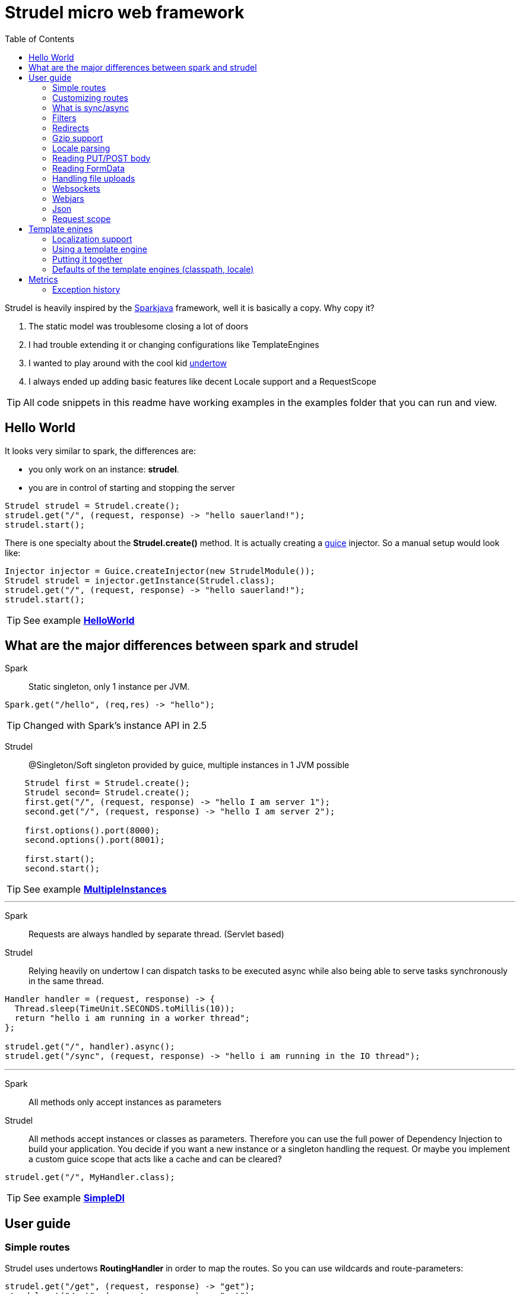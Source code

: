 = Strudel micro web framework
:toc:

Strudel is heavily inspired by the http://http://sparkjava.com/[Sparkjava] framework, well it is basically a copy.
Why copy it? +

. The static model was troublesome closing a lot of doors
. I had trouble extending it or changing configurations like TemplateEngines
. I wanted to play around with the cool kid http://undertow.io[undertow]
. I always ended up adding basic features like decent Locale support and a RequestScope


TIP: All code snippets in this readme have working examples in the examples folder that you can run and view.

== Hello World

It looks very similar to spark, the differences are:

* you only work on an instance: *strudel*.
* you are in control of starting and stopping the server

[source,java]
Strudel strudel = Strudel.create();
strudel.get("/", (request, response) -> "hello sauerland!");
strudel.start();

There is one specialty about the *Strudel.create()* method.
It is actually creating a https://github.com/google/guice[guice] injector.
So a manual setup would look like:

[source,java]
Injector injector = Guice.createInjector(new StrudelModule());
Strudel strudel = injector.getInstance(Strudel.class);
strudel.get("/", (request, response) -> "hello sauerland!");
strudel.start();

TIP: See example link:examples/src/main/java/de/ks/strudel/hello/HelloWorld.java[*HelloWorld*]

== What are the major differences between spark and strudel

Spark::
Static singleton, only 1 instance per JVM.
[source,java]
Spark.get("/hello", (req,res) -> "hello");

TIP: Changed with Spark's instance API in 2.5


Strudel::
@Singleton/Soft singleton provided by guice, multiple instances in 1 JVM possible
[source,java]
----
    Strudel first = Strudel.create();
    Strudel second= Strudel.create();
    first.get("/", (request, response) -> "hello I am server 1");
    second.get("/", (request, response) -> "hello I am server 2");

    first.options().port(8000);
    second.options().port(8001);

    first.start();
    second.start();
----

TIP: See example link:examples/src/main/java/de/ks/strudel/multipleinstance/MultipleInstances.java[*MultipleInstances*]

---

Spark::
Requests are always handled by separate thread. (Servlet based)
Strudel::
Relying heavily on undertow I can dispatch tasks to be executed async while also
being able to serve tasks synchronously in the same thread.
[source,java]
----
Handler handler = (request, response) -> {
  Thread.sleep(TimeUnit.SECONDS.toMillis(10));
  return "hello i am running in a worker thread";
};

strudel.get("/", handler).async();
strudel.get("/sync", (request, response) -> "hello i am running in the IO thread");
----

---

Spark::
All methods only accept instances as parameters
Strudel::
All methods accept instances or classes as parameters.
Therefore you can use the full power of Dependency Injection to build your application.
You decide if you want a new instance or a singleton handling the request.
Or maybe you implement a custom guice scope that acts like a cache and can be cleared?
[source.java]
strudel.get("/", MyHandler.class);

TIP: See example link:examples/src/main/java/de/ks/strudel/simpledi/SimpleDI.java[*SimpleDI*]

== User guide

=== Simple routes

Strudel uses undertows *RoutingHandler* in order to map the routes.
So you can use wildcards and route-parameters:
[source,java]
----
strudel.get("/get", (request, response) -> "get");
strudel.put("/put", (request, response) -> "put");
strudel.post("/post", (request, response) -> "post");
strudel.delete("/delete", (request, response) -> "delete");

strudel.get("/wild/*", (request, response) -> "Wildcard route: " + request.routeWildcard());

strudel.get("/user/{name}/page/{page}", (request, response) -> {
  String name = request.routeParameter("name");
  String page = request.routeParameter("page");
  return "Parameter route: user=" + name + ", page=" + page;
});
----


TIP: See example link:examples/src/main/java/de/ks/strudel/simpleroutes/SimpleRoutes.java[*SimpleRoutes*]

=== Customizing routes

Each route returns a *RouteBuilder* that you can use to customize the behaviour of this route.
Current customizations are:

* _async()_ to execute this route in a worker thread
* _sync()_ to execute this route in the IO thread
* _gzip()_ to zip the content
* _template()_ to mark the route as a template route
* _json()_ to return json from this route

=== What is sync/async

Undertow supports simple non blocking requests to be executed in a single thread
called the *IO Thread*.
Background/blocking work is submitted to *worker threads* which follows the same model as
traditional servlet servers.

TIP: in fact there are multiple IO threads, but if you block one of them it is a mess

The following routes are asynchronous by default and run in *worker threads*:

* PUT/POST because I need to enter blocking mode and read from the input stream
* template routes
* classpath routes
* external folder routes
* webjar routes

The following routes are synchronous and run in the *IO thread*:

* GET/DELETE routes

TIP: See example link:examples/src/main/java/de/ks/strudel/async/AsyncGet.java[*AsyncGet*]

=== Filters

You can add filters that are executed before and after route calls:
[source,java]
----
strudel.before("/secure/*", (request, response) -> {
  if (!checkAuth(request)) {
    response.halt(HttpStatus.FORBIDDEN);
  }
});
strudel.get("/", (request, response) -> "i am the home");
strudel.get("/secure/panel", (request, response) -> "Secure region");

HandlerNoReturn before = (request, response) -> log.info("Before async execution");
HandlerNoReturn after = (request, response) -> log.info("After async execution");
strudel.get("/async", (request, response) -> "i am async").async(before, after);
----

WARNING: There is one caveat here for async routes.
Filters are always executed synchronous in the IO thread and will prevent an async route to
be dispatched to a worker thread.

If you want to add callbacks for the async route you can use the method on async(before,after) on
the *RouteBuilder*:
[source,java]
strudel.get("/async", (request, response) -> "i am async").async(before, after);


TIP: See example link:examples/src/main/java/de/ks/strudel/filter/Filter.java[*Filter*]

=== Redirects

Redirecting is simple and can be done via the *Response*:
[source,java]
strudel.get("/",(request, response) -> response.redirect("/target"));
strudel.get("/target", (request, response) -> "You were redirected");

TIP: See example link:examples/src/main/java/de/ks/strudel/redirect/Redirect.java[*Redirect*]

=== Gzip support

If you want a route to be compressed just configure it to be zipped:

[source,java]
String longString = IntStream.range(0, 1500).mapToObj(i -> "1").collect(Collectors.joining());
strudel.get("/", (request, response) -> "I am not zipped").gzip();
strudel.get("/zip", (request, response) -> longString + "<br/>\nI am zipped!").gzip();

Please note that only above a certain content-length (1480) I start to
zip the content.

TIP: See example link:examples/src/main/java/de/ks/strudel/gzip/Gzip.java[*Gzip*]

=== Locale parsing

The locale of a request is resolved in 3 ways:

. I look if there is a query parameter *lang*.
A request like this http://localhost/?lang=de will switch to german language
. I look for a cookie with the with the name *lang* and use its value as language
. I check for the *Accept-Language* Http-Header and use the main language
. If I still don't have a locale, English is used

The first language returned by any of these 3 checks will be used.
So as a developer you can quickly view a page in a different language.
As a user you can have a cookie specifying your preferred language.
As a visitor the page is shown to you with your browsers default language.

The locale is resolved with the class *LocaleResolver* feel free to replace it in your
guice module with a custom implementation.

TIP: See example link:examples/src/main/java/de/ks/strudel/template/DefaultTemplateEngine.java[*DefaultTemplateEngine*]

=== Reading PUT/POST body

Reading a put/post body is done via the *Request*:
[source,java]
strudel.post("/post", (request, response) -> "You submitted the following body: <br/>\n" + request.body());

TIP: See example link:examples/src/main/java/de/ks/strudel/postbody/Postbody.java[*Postbody*]

=== Reading FormData

Reading formdata is simple, too. Thanks alot to the great utils of undertow:
[source,java]
strudel.post("/post", (request, response) -> {
  String value = request.formData("text");
  return "You submitted value: <b>" + value + "</b>";
});

TIP: See example link:examples/src/main/java/de/ks/strudel/formdata/Formdata.java[*Formdata*]

=== Handling file uploads

Again this is reading formdata and is super simple.
The following code needs a file upload and reflects the uploded bytes back to you.

[source,java]
strudel.post("/post", (request, response) -> {
  Path path = request.formDataFile("file");
  if (path == null) {
    return "No file given";
  } else {
    response.contentType(MediaType.ANY_IMAGE_TYPE.type());
    return Files.readAllBytes(path);
  }
});

TIP: See example link:examples/src/main/java/de/ks/strudel/fileupload/Fileupload.java[*Fileupload*]

=== Websockets

Websockets work via the undertow internal websocket api.
This is not the greatest of them all but it works.
I might wrap it in the future.
However I do not want to use the JSR356 API sind I don't want to use reflection to parse given classes.

Registering a websocket:
[source,java]
strudel.websocket("/echo", null, Listener::new);

The first argument is a listener that is called when the websocket is opened.
You can use it to associate a channel with eg. a user.
The second argument is a factory for the listener used on that specific channel.
In our echo example we don't need to handle the open of the connection.
We just reflect incoming messages with our *Listener*:

[source,java]
static class Listener extends AbstractReceiveListener {
  @Override
  protected void onFullTextMessage(WebSocketChannel channel, BufferedTextMessage message) throws IOException {
    WebSockets.sendText("Server says: " + message.getData(), channel, null);
  }
}

TIP: See example link:examples/src/main/java/de/ks/strudel/websocket/EchoServer.java[*EchoServer*]

=== Webjars

Integration of http://www.webjars.org/[webjars] is very simple but not enabled by default:
[source,java]
strudel.webjars();

=== Json

A Rest endpoint providing json is made via calling the *json()* method on the *RouteBuilder*
[source,java]
strudel.get("/", (request, response) -> new MyPojo("Hans Wurst GSon", 42)).json();
strudel.get("/jackson", (request, response) -> new MyPojo("Hans Wurst Jackson", 42)).json(JacksonParser.class);

You can even specify which json engine to use (Gson for small answers, Jackson for big answers).
Currently there are 2 json parsers:

* GSon
[source,gradle]
compile "de.ks.strudel:strudel-json-gson:$strudelversion"
* Jackson
[source,gradle]
compile "de.ks.strudel:strudel-json-jackson:$strudelversion"

TIP: See example link:examples/src/main/java/de/ks/strudel/rest/RestServer.java[*RestServer*]

Consuming JSON is also easy.
You can always inject the parser itself and go from there:
[source,java]
.MyHandler.java
----
@Inject
JsonParser parser;

public void parse(String input) {
    MyPojo object = parser.fromString(input, MyPojo.class);
    ...
}
----
Or if you just have the simple case of turning the message body into an object:
[source,java]
MyPojo myPojo = request.bodyFromJson(MyPojo.class);

=== Request scope

I implemented a request scope that lets you inject the current *Request*, *Response* and *Locale* into your beans.

TIP: See example link:examples/src/main/java/de/ks/strudel/guice/scope/MyBean.java[*RequestScopeExample*]

== Template enines

Strudel has build in support for multiple template engines:

* http://freemarker.org/[freemarker]
[source,gradle]
compile "de.ks.strudel:strudel-template-freemarker:$strudelversion"

* https://github.com/jknack/handlebars.java[handlebars]
[source,gradle]
compile "de.ks.strudel:strudel-template-handlebars:$strudelversion"

* https://github.com/neuland/jade4j[jade]
[source,gradle]
compile "de.ks.strudel:strudel-template-jade:$strudelversion"

* https://github.com/spullara/mustache.java[mustache]
[source,gradle]
compile "de.ks.strudel:strudel-template-mustache:$strudelversion"

* http://www.mitchellbosecke.com/pebble/home[pebble]
[source,gradle]
compile "de.ks.strudel:strudel-template-pebble:$strudelversion"

* http://www.thymeleaf.org/[thymeleaf] (3.0)
[source,gradle]
compile "de.ks.strudel:strudel-template-thymeleaf:$strudelversion"

* http://trimou.org/[trimou]
[source,gradle]
compile "de.ks.strudel:strudel-template-trimou:$strudelversion"

I also would love to include https://github.com/fizzed/rocker[rocker] which is the fastest engine
with a really nice approach. But sadly it is strongly based on maven and javaagents.

Running the https://github.com/mbosecke/template-benchmark[template benchmark] locally
with recent versions I get the following results:

[options="header"]
|===
|Benchmark             | Mode  |Cnt |     Score      |Error |Units
|Freemarker.benchmark  |thrpt  |50  |17,244.626 |±  311.420  |ops/s
|Mustache.benchmark    |thrpt  |50  |22,999.379 |±  290.057  |ops/s
|*Pebble*.benchmark      |thrpt  |50  |*32,607.491* |±  795.512  |ops/s
|*Rocker*.benchmark      |thrpt  |50  |*41,433.193*|± 1,164.793 |ops/s
|Thymeleaf.benchmark   |thrpt  |50  | 6,393.351 |±   73.580  |ops/s
|Trimou.benchmark      |thrpt  |50  |21,647.772 |±  803.671  |ops/s
|Velocity.benchmark    |thrpt  |50  |22,363.383 |±  329.376  |ops/s
|===

So rocker is the fastest as it compiles its templates into bytecode. +
However pebble is just blazingly fast without doing fancy tricks.

=== Localization support

The following template engines support localization:

* Thymeleaf
[source,html]
<h1 th:text="#{key}">No translation</h1>

* Pebble
[source,html]
<h1>{{ i18n("WEB-INF/template/index","key") }}</h1>

* Handlebars (the variable _locale_ below comes from the model and is automatically set by strudel)
[source,html]
<h1>{{ i18n "key" bundle="WEB-INF/template/index" locale=locale }}</h1>

* Trimou
[source,html]
<h1>{{ i18n "key" }}</h1>

=== Using a template engine

There are 2 ways of using a template engine:

. create a binding for the interfae *TemplateEngine* to you preferred template engine implementation:
[source,java]
bind(TemplateEngine.class).to(TrimouEngine.class);
//rendering via:
strudel.get("/", (request, response) -> {
  Map<String, String> model = new HashMap<>();
  model.put("title", "Hello Title!");
  model.put("hello", "Hello Sauerland!");
  return new ModelAndView(model, "trimouhello.html");
}).template();

. Pass the template engine to specific routes (want to use different template engine for css?)
[source,java]
strudel.get("/", (request, response) -> {
  Map<String, String> model = new HashMap<>();
  model.put("title", "Hello Title!");
  model.put("hello", "Hello Sauerland!");
  return new ModelAndView(model, "trimouhello.html");
}).template(TrimouEngine.class);

There are some things that are common for using all of the template engines:

* include the corresponding dependencies, eg:
[source,gradle]
compile "de.ks:strudel-template-trimou:$strudelversion"

* Create Strudel with an additional guice module (one for each template engine)
[source,java]
Strudel strudel = Strudel.create(new TrimouModule());

* create a handler that returns an instance of *ModelAndView* and configure it as a template route
[source,java]
strudel.get("/", (request, response) -> {
  Map<String, String> model = new HashMap<>();
  model.put("title", "Hello Title!");
  model.put("hello", "Hello Sauerland!");
  return new ModelAndView(model, "trimouhello.html");
}).template();


=== Putting it together

[source,java]
----
public class Templating {
  public static void main(final String[] args) {
    Strudel strudel = Strudel.create(new TemplateModule(), new TrimouModule("WEB-INF/template/localization"));
    strudel.get("/", (request, response) -> {
      Map<String, String> model = new HashMap<>();
      model.put("title", "Hello Title!");
      model.put("hello", "Hello Sauerland!");
      return new ModelAndView(model, "trimouhello.html");
    }).template();
    strudel.start();
  }

  static class TemplateModule extends AbstractModule {
    @Override
    protected void configure() {
      bind(TemplateEngine.class).to(TrimouEngine.class);
    }
  }
}
----
[source,html]
.trimouhello.html
<!DOCTYPE html>
<html lang="en">
<head>
  <meta charset="UTF-8">
  <title>{{ title }}</title>
</head>
<body>
<h1>
  {{ hello }}
</h1>
<p>
  {{ i18n "locaizationKey" }}
</p>
<a href="?lang=de">Click for switch to german</a>
</body>
</html>


TIP: See example link:examples/src/main/java/de/ks/strudel/template/DefaultTemplateEngine.java[*DefaultTemplateEngine*]

=== Defaults of the template engines (classpath, locale)

The default classpath location for all templates is: +
*WEB-INF/template*

However if you want to change it you can create the template module with a different
classpath prefix (here: _/de/ks/public/template_):
[source,java]
Strudel strudel = Strudel.create(new MustacheModule("/de/ks/public/template"));

For those template engines supporting i18n I pass in the locale.

All template engines are @Singleton / soft singletons that are global for your injector.

== Metrics

Strudel provides a basic interface for metrics the
link:core/src/main/java/de/ks/strudel/metrics/MetricsCallback.java[*MetricsCallback*].

With this interface you can collect basic statistics about your application to identify slow handlers,
exceptions and unknown routes.
This can be implemented by your own metrics collector or you can use one of the existing implementations:

. Dropwizard metrics
[source,gradle]
compile "de.ks.strudel:strudel-metrics-dropwizard:$strudelversion"
. Avaje metrics
[source,gradle]
compile "de.ks.strudel:strudel-metrics-avaje:$strudelversion"

WARNING: Avaje metrics is a static-singleton library and I use manually created instances.
 In short this means that the standard reporters will not work.
 Stick to Dropwizard. That's the cool stuff anyway.

I strongly recommend using the dropwizard implementation.

TIP: See example link:examples/src/main/java/de/ks/strudel/metrics/MetricsExample.java[*MetricsExample*]

=== Exception history

Both metric implementations implement an *ExceptionHistory* that does the following:

. store last 100 exceptions
. count duplicates (same stacktrace, class and message, overwriting doesn't work)
. store first occurance and last occurance

TIP: Although quite known, your JVM should be started with _-XX:-OmitStackTraceInFastThrow_.
Otherwise stack traces of reoccuring exceptions will be cut away